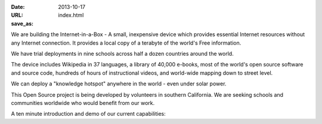 
:date: 2013-10-17
:URL: 
:save_as: index.html

We are building the Internet-in-a-Box - A small, inexpensive device which provides essential Internet resources without any Internet connection. It provides a local copy of a terabyte of the world's Free information.  

We have trial deployments in nine schools across half a dozen countries around the world.

.. image:: |filename|/images/Seagate_WP_on_fingertips.jpg

The device includes Wikipedia in 37 languages, a library of 40,000 e-books, most of the world's open source software and source code, hundreds of hours of instructional videos, and world-wide mapping down to street level.

We can deploy a "knowledge hotspot" anywhere in the world - even under solar power.

This Open Source project is being developed by volunteers in southern California. We are seeking schools and communities worldwide who would benefit from our work.

A ten minute introduction and demo of our current capabilities:

.. raw:: html
   
   <iframe width="640" height="360" src="http://www.youtube.com/embed/KAADBRZVncs" frameborder="0" allowfullscreen></iframe>
